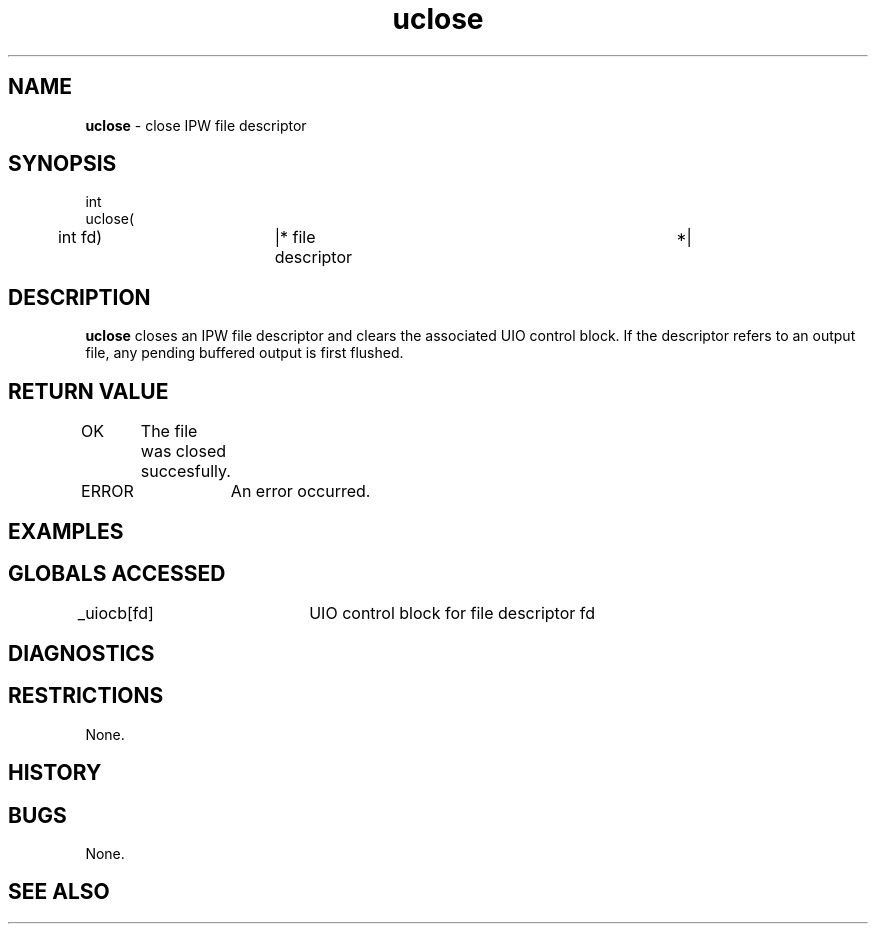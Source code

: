 .TH "uclose" "3" "5 November 2015" "IPW v2" "IPW Library Functions"
.SH NAME
.PP
\fBuclose\fP - close IPW file descriptor
.SH SYNOPSIS
.sp
.nf
.ft CR
int
uclose(
	int             fd)	    |* file descriptor		 *|

.ft R
.fi
.SH DESCRIPTION
.PP
\fBuclose\fP closes an IPW file descriptor and clears the associated UIO
control block.  If the descriptor refers to an output file, any
pending buffered output is first flushed.
.SH RETURN VALUE
.PP
OK	The file was closed succesfully.
.PP
ERROR	An error occurred.
.SH EXAMPLES
.SH GLOBALS ACCESSED
.PP
_uiocb[fd]	UIO control block for file descriptor fd
.SH DIAGNOSTICS
.SH RESTRICTIONS
.PP
None.
.SH HISTORY
.SH BUGS
.PP
None.
.SH SEE ALSO
